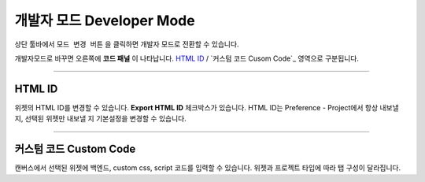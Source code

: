 .. _HTML ID : #HTML ID
.. _커스텀 코드 : #Custom Code




개발자 모드 Developer Mode
=======================


.. image:: resource/iu_manual_advanced_developer_mode.png

상단 툴바에서 ``모드 변경 버튼`` 을 클릭하면 개발자 모드로 전환할 수 있습니다. 
 
개발자모드로 바꾸면 오른쪽에 **코드 패널** 이 나타납니다. `HTML ID`_ / `커스텀 코드 Cusom Code`_ 영역으로 구분됩니다.


----------


HTML ID
-----------------------


위젯의 HTML ID를 변경할 수 있습니다. **Export HTML ID** 체크박스가 있습니다. HTML ID는 Preference - Project에서 항상 내보낼 지, 선택된 위젯만 내보낼 지 기본설정을 변경할 수 있습니다.


----------


커스텀 코드 Custom Code
-----------------------


캔버스에서 선택된 위젯에 백엔드, custom css, script 코드를 입력할 수 있습니다. 위젯과 프로젝트 타입에 따라 탭 구성이 달라집니다. 



